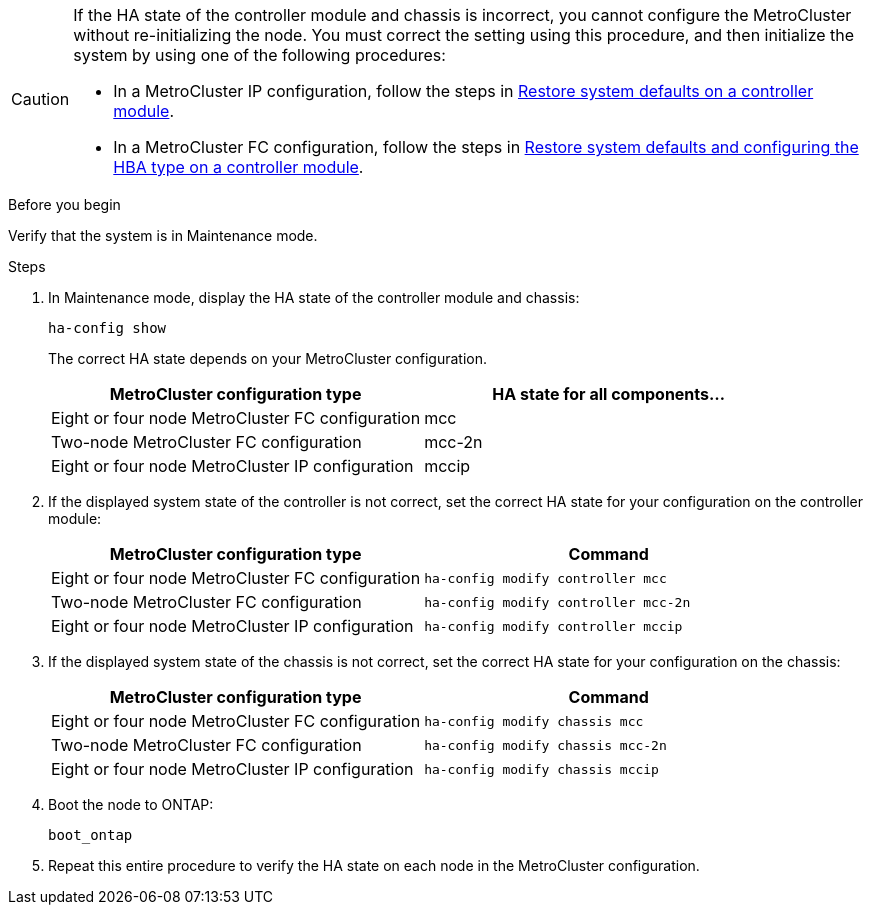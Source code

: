 [CAUTION] 
====
If the HA state of the controller module and chassis is incorrect, you cannot configure the MetroCluster without re-initializing the node. You must correct the setting using this procedure, and then initialize the system by using one of the following procedures:

* In a MetroCluster IP configuration, follow the steps in link:https://docs.netapp.com/us-en/ontap-metrocluster/install-ip/task_sw_config_restore_defaults.html[Restore system defaults on a controller module].

* In a MetroCluster FC configuration, follow the steps in link:https://docs.netapp.com/us-en/ontap-metrocluster/install-fc/concept_configure_the_mcc_software_in_ontap.html#restoring-system-defaults-and-configuring-the-hba-type-on-a-controller-module[Restore system defaults and configuring the HBA type on a controller module].
====

.Before you begin

Verify that the system is in Maintenance mode.

.Steps

. In Maintenance mode, display the HA state of the controller module and chassis:
+
`ha-config show`
+
The correct HA state depends on your MetroCluster configuration.
+
|===

h| MetroCluster configuration type h| HA state for all components...

a|
Eight or four node MetroCluster FC configuration
a|
mcc
a|
Two-node MetroCluster FC configuration
a|
mcc-2n
a|
Eight or four node MetroCluster IP configuration
a|
mccip
|===

. If the displayed system state of the controller is not correct, set the correct HA state for your configuration on the controller module:
+
|===

h| MetroCluster configuration type  h| Command

a|
Eight or four node MetroCluster FC configuration
a|
`ha-config modify controller mcc`
a|
Two-node MetroCluster FC configuration
a|
`ha-config modify controller mcc-2n`
a|
Eight or four node MetroCluster IP configuration
a|
`ha-config modify controller mccip`
|===

. If the displayed system state of the chassis is not correct, set the correct HA state for your configuration on the chassis:
+
|===

h| MetroCluster configuration type h| Command

a|
Eight or four node MetroCluster FC configuration
a|
`ha-config modify chassis mcc`
a|
Two-node MetroCluster FC configuration
a|
`ha-config modify chassis mcc-2n`
a|
Eight or four node MetroCluster IP configuration
a|
`ha-config modify chassis mccip`
|===

. Boot the node to ONTAP:
+
`boot_ontap`
. Repeat this entire procedure to verify the HA state on each node in the MetroCluster configuration.

// 2024 Aug 20, GH issue 363